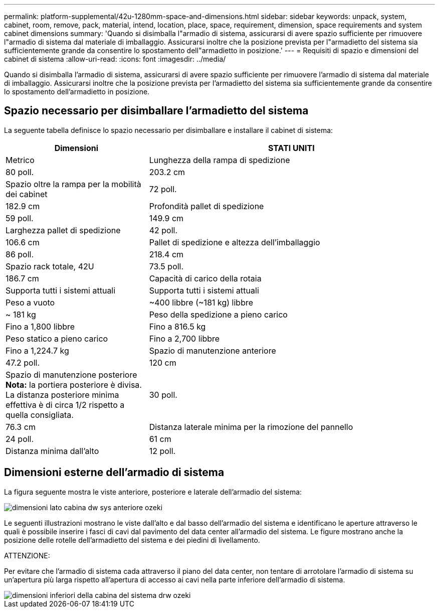 ---
permalink: platform-supplemental/42u-1280mm-space-and-dimensions.html 
sidebar: sidebar 
keywords: unpack, system, cabinet, room, remove, pack, material, intend, location, place, space, requirement, dimension, space requirements and system cabinet dimensions 
summary: 'Quando si disimballa l"armadio di sistema, assicurarsi di avere spazio sufficiente per rimuovere l"armadio di sistema dal materiale di imballaggio. Assicurarsi inoltre che la posizione prevista per l"armadietto del sistema sia sufficientemente grande da consentire lo spostamento dell"armadietto in posizione.' 
---
= Requisiti di spazio e dimensioni del cabinet di sistema
:allow-uri-read: 
:icons: font
:imagesdir: ../media/


[role="lead"]
Quando si disimballa l'armadio di sistema, assicurarsi di avere spazio sufficiente per rimuovere l'armadio di sistema dal materiale di imballaggio. Assicurarsi inoltre che la posizione prevista per l'armadietto del sistema sia sufficientemente grande da consentire lo spostamento dell'armadietto in posizione.



== Spazio necessario per disimballare l'armadietto del sistema

La seguente tabella definisce lo spazio necessario per disimballare e installare il cabinet di sistema:

[cols="1,2"]
|===
| Dimensioni | STATI UNITI 


| Metrico  a| 
Lunghezza della rampa di spedizione



 a| 
80 poll.
 a| 
203.2 cm



 a| 
Spazio oltre la rampa per la mobilità dei cabinet
 a| 
72 poll.



 a| 
182.9 cm
 a| 
Profondità pallet di spedizione



 a| 
59 poll.
 a| 
149.9 cm



 a| 
Larghezza pallet di spedizione
 a| 
42 poll.



 a| 
106.6 cm
 a| 
Pallet di spedizione e altezza dell'imballaggio



 a| 
86 poll.
 a| 
218.4 cm



 a| 
Spazio rack totale, 42U
 a| 
73.5 poll.



 a| 
186.7 cm
 a| 
Capacità di carico della rotaia



 a| 
Supporta tutti i sistemi attuali
 a| 
Supporta tutti i sistemi attuali



 a| 
Peso a vuoto
 a| 
~400 libbre (~181 kg) libbre



 a| 
~ 181 kg
 a| 
Peso della spedizione a pieno carico



 a| 
Fino a 1,800 libbre
 a| 
Fino a 816.5 kg



 a| 
Peso statico a pieno carico
 a| 
Fino a 2,700 libbre



 a| 
Fino a 1,224.7 kg
 a| 
Spazio di manutenzione anteriore



 a| 
47.2 poll.
 a| 
120 cm



 a| 
Spazio di manutenzione posteriore *Nota:* la portiera posteriore è divisa. La distanza posteriore minima effettiva è di circa 1/2 rispetto a quella consigliata.
 a| 
30 poll.



 a| 
76.3 cm
 a| 
Distanza laterale minima per la rimozione del pannello



 a| 
24 poll.
 a| 
61 cm



 a| 
Distanza minima dall'alto
 a| 
12 poll.

|===


== Dimensioni esterne dell'armadio di sistema

La figura seguente mostra le viste anteriore, posteriore e laterale dell'armadio del sistema:

image::../media/drw_sys_cab_side_front_dimensions_ozeki.gif[dimensioni lato cabina dw sys anteriore ozeki]

Le seguenti illustrazioni mostrano le viste dall'alto e dal basso dell'armadio del sistema e identificano le aperture attraverso le quali è possibile inserire i fasci di cavi dal pavimento del data center all'armadio del sistema. Le figure mostrano anche la posizione delle rotelle dell'armadietto del sistema e dei piedini di livellamento.

ATTENZIONE:

Per evitare che l'armadio di sistema cada attraverso il piano del data center, non tentare di arrotolare l'armadio di sistema su un'apertura più larga rispetto all'apertura di accesso ai cavi nella parte inferiore dell'armadio di sistema.

image::../media/drw_ozeki_sys_cab_bottom_top_dimensions.gif[dimensioni inferiori della cabina del sistema drw ozeki]
